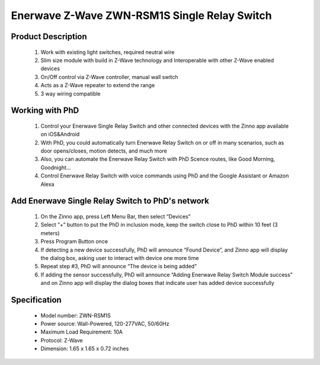 Enerwave Z-Wave ZWN-RSM1S Single Relay Switch
--------------------------------
	.. image:: ../../images/relay_switch/enerwave_single_relay_zwn_rsm1s.jpg
	.. :align: left
	
Product Description
~~~~~~~~~~~~~~~~~~~~~~~~~~
	#. Work with existing light switches, required neutral wire
	#. Slim size module with build in Z-Wave technology and Interoperable with other Z-Wave enabled devices
	#. On/Off control via Z-Wave controller, manual wall switch
	#. Acts as a Z-Wave repeater to extend the range
	#. 3 way wiring compatible

Working with PhD
~~~~~~~~~~~~~~~~~~~~~~~~~~~~~~~~~~~
	#. Control your Enerwave Single Relay Switch and other connected devices with the Zinno app available on iOS&Android
	#. With PhD, you could automatically turn Enerwave Relay Switch on or off in many scenarios, such as door opens/closes, motion detects, and much more
	#. Also, you can automate the Enerwave Relay Switch with PhD Scence routes, like Good Morning, Goodnight...	
	#. Control Enerwave Relay Switch with voice commands using PhD and the Google Assistant or Amazon Alexa

Add Enerwave Single Relay Switch to PhD's network
~~~~~~~~~~~~~~~~~~~~~~~~~~~~~~~~~~~~~~~~
	#. On the Zinno app, press Left Menu Bar, then select “Devices”
	#. Select “+” button to put the PhD in inclusion mode, keep the switch close to PhD within 10 feet (3 meters)	
	#. Press Program Button once
	#. If detecting a new device successfully, PhD will announce “Found Device”, and Zinno app will display the dialog box, asking user to interact with device one more time
	#. Repeat step #3, PhD will announce “The device is being added”
	#. If adding the sensor successfully, PhD will announce “Adding Enerwave Relay Switch Module success” and on Zinno app will display the dialog boxes that indicate user has added device successfully	
	
	.. image:: ../../images/relay_switch/enerwave_single_relay_zwn_rsm1s_d.jpg
	.. :align: left

Specification
~~~~~~~~~~~~~~~~~~~~~~
	- Model number: 				ZWN-RSM1S
	- Power source: 				Wall-Powered, 120-277VAC, 50/60Hz
	- Maximum Load Requirement: 	10A
	- Protocol: 					Z-Wave
	- Dimension:					1.65 x 1.65 x 0.72 inches
..	- Weight:						
	- Color: 						Black
	
.. Specification
.. ~~~~~~~~~~~~~~~~~~~~~~
	- Voltage: 120-277VAC, 50/60Hz
	- Maximum Load requirement: 10A
	- Z-Wave Frequency: 908.42MHz(US)
	- Operating Temperature: 32° F-104° F
	- Size: 1.77'' ×1.65'' ×0.72''
	- Range: Up to 132 feet line of sight between the Wireless Controller and the closest Z-Wave receiver module. 

.. Inclusion/Exclusion to/from a network
.. ~~~~~~~~~~~~~~~~~~~~~~~
	#. Put controller to Inclusion/Exclusion mode
	#. Press program button once. Device will be included/excluded to/from zwave network.
	
	.. image:: ../../images/relay_switch/enerwave_single_relay_zwn_rsm1s_d.jpg
	.. :align: left
	
.. Link in Amazon
.. ~~~~~~~~~~~~~~~~~~~~~
	https://www.amazon.com/Enerwave-ZWN-RSM1-Wireless-Control-Required/dp/B01G7OD1F8
	
.. Configuration description
.. ~~~~~~~~~~~~~~~~~~~~~~~~~~
	There is no configuration in this device.
